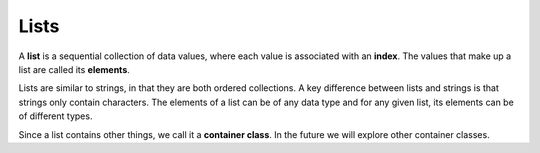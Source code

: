 ..  Copyright (C)  Brad Miller, David Ranum, Jeffrey Elkner, Peter Wentworth, Allen B. Downey, Chris
    Meyers, and Dario Mitchell.  Permission is granted to copy, distribute
    and/or modify this document under the terms of the GNU Free Documentation
    License, Version 1.3 or any later version published by the Free Software
    Foundation; with Invariant Sections being Forward, Prefaces, and
    Contributor List, no Front-Cover Texts, and no Back-Cover Texts.  A copy of
    the license is included in the section entitled "GNU Free Documentation
    License".

.. qnum::
   :prefix: list-1-
   :start: 1

.. index:: list, collection; data type, element, collection; sequential, collection; heterogeneous

Lists
=====

A **list** is a sequential collection of data values, where each value is associated with an
**index**. The values that make up a list are called its **elements**.

Lists are similar to strings, in that they are both ordered collections. A key difference between 
lists and strings is that strings only contain characters. The elements of a list can be of any 
data type and for any given list, its elements can be of different types. 

Since a list contains other things, we call it a **container class**. In the future we will explore
other container classes.


